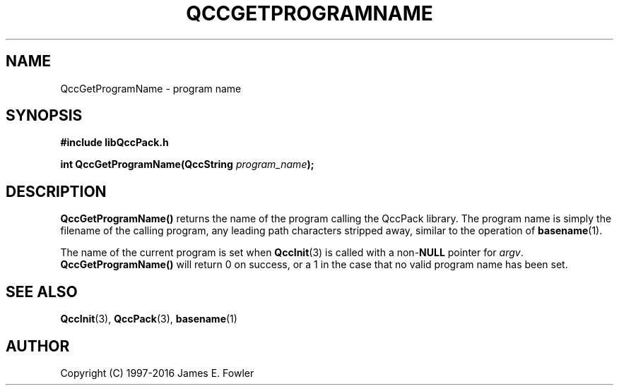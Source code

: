 .TH QCCGETPROGRAMNAME 3 "QCCPACK" ""
.SH NAME
QccGetProgramName \- program name
.SH SYNOPSIS
.B #include "libQccPack.h"
.sp
.BI "int QccGetProgramName(QccString " program_name );
.SH DESCRIPTION
.B QccGetProgramName()
returns the name of the program calling the QccPack library.  The program
name is simply the filename of the calling program, any leading path
characters stripped away, similar to the operation of
.BR basename (1).
.LP
The name of the current program is set when
.BR QccInit (3)
is called with a
.RB non- NULL
pointer for
.IR argv .
.BR QccGetProgramName()
will return 0 on success, 
or a 1 in the case that no valid program name has been set.
.SH "SEE ALSO"
.BR QccInit (3),
.BR QccPack (3),
.BR basename (1)
.SH AUTHOR
Copyright (C) 1997-2016  James E. Fowler
.\"  The programs herein are free software; you can redistribute them an.or
.\"  modify them under the terms of the GNU General Public License
.\"  as published by the Free Software Foundation; either version 2
.\"  of the License, or (at your option) any later version.
.\"  
.\"  These programs are distributed in the hope that they will be useful,
.\"  but WITHOUT ANY WARRANTY; without even the implied warranty of
.\"  MERCHANTABILITY or FITNESS FOR A PARTICULAR PURPOSE.  See the
.\"  GNU General Public License for more details.
.\"  
.\"  You should have received a copy of the GNU General Public License
.\"  along with these programs; if not, write to the Free Software
.\"  Foundation, Inc., 675 Mass Ave, Cambridge, MA 02139, USA.
